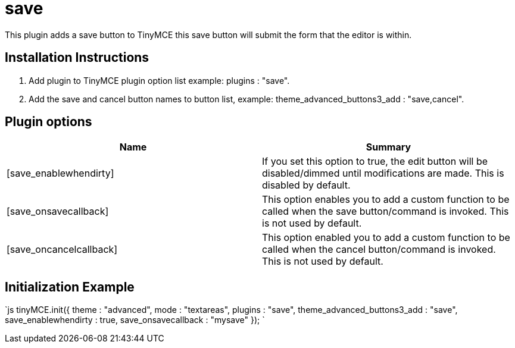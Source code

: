 :rootDir: ./../../
:partialsDir: {rootDir}partials/
= save

This plugin adds a save button to TinyMCE this save button will submit the form that the editor is within.

[[installation-instructions]]
== Installation Instructions 
anchor:installationinstructions[historical anchor]

. Add plugin to TinyMCE plugin option list example: plugins : "save".
. Add the save and cancel button names to button list, example: theme_advanced_buttons3_add : "save,cancel".

[[plugin-options]]
== Plugin options 
anchor:pluginoptions[historical anchor]

|===
| Name | Summary

| [save_enablewhendirty]
| If you set this option to true, the edit button will be disabled/dimmed until modifications are made. This is disabled by default.

| [save_onsavecallback]
| This option enables you to add a custom function to be called when the save button/command is invoked. This is not used by default.

| [save_oncancelcallback]
| This option enabled you to add a custom function to be called when the cancel button/command is invoked. This is not used by default.
|===

[[initialization-example]]
== Initialization Example 
anchor:initializationexample[historical anchor]

`js
tinyMCE.init({
  theme : "advanced",
  mode : "textareas",
  plugins : "save",
  theme_advanced_buttons3_add : "save",
  save_enablewhendirty : true,
  save_onsavecallback : "mysave"
});
`
